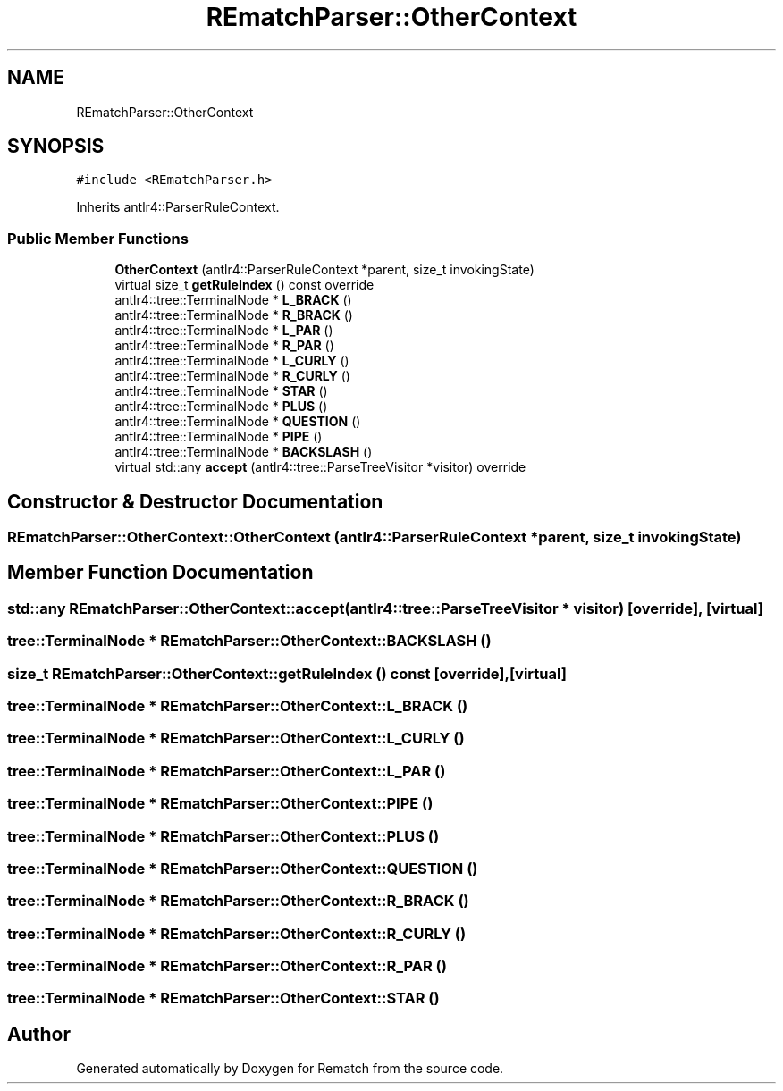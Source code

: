 .TH "REmatchParser::OtherContext" 3 "Mon Jan 30 2023" "Version 1" "Rematch" \" -*- nroff -*-
.ad l
.nh
.SH NAME
REmatchParser::OtherContext
.SH SYNOPSIS
.br
.PP
.PP
\fC#include <REmatchParser\&.h>\fP
.PP
Inherits antlr4::ParserRuleContext\&.
.SS "Public Member Functions"

.in +1c
.ti -1c
.RI "\fBOtherContext\fP (antlr4::ParserRuleContext *parent, size_t invokingState)"
.br
.ti -1c
.RI "virtual size_t \fBgetRuleIndex\fP () const override"
.br
.ti -1c
.RI "antlr4::tree::TerminalNode * \fBL_BRACK\fP ()"
.br
.ti -1c
.RI "antlr4::tree::TerminalNode * \fBR_BRACK\fP ()"
.br
.ti -1c
.RI "antlr4::tree::TerminalNode * \fBL_PAR\fP ()"
.br
.ti -1c
.RI "antlr4::tree::TerminalNode * \fBR_PAR\fP ()"
.br
.ti -1c
.RI "antlr4::tree::TerminalNode * \fBL_CURLY\fP ()"
.br
.ti -1c
.RI "antlr4::tree::TerminalNode * \fBR_CURLY\fP ()"
.br
.ti -1c
.RI "antlr4::tree::TerminalNode * \fBSTAR\fP ()"
.br
.ti -1c
.RI "antlr4::tree::TerminalNode * \fBPLUS\fP ()"
.br
.ti -1c
.RI "antlr4::tree::TerminalNode * \fBQUESTION\fP ()"
.br
.ti -1c
.RI "antlr4::tree::TerminalNode * \fBPIPE\fP ()"
.br
.ti -1c
.RI "antlr4::tree::TerminalNode * \fBBACKSLASH\fP ()"
.br
.ti -1c
.RI "virtual std::any \fBaccept\fP (antlr4::tree::ParseTreeVisitor *visitor) override"
.br
.in -1c
.SH "Constructor & Destructor Documentation"
.PP 
.SS "REmatchParser::OtherContext::OtherContext (antlr4::ParserRuleContext * parent, size_t invokingState)"

.SH "Member Function Documentation"
.PP 
.SS "std::any REmatchParser::OtherContext::accept (antlr4::tree::ParseTreeVisitor * visitor)\fC [override]\fP, \fC [virtual]\fP"

.SS "tree::TerminalNode * REmatchParser::OtherContext::BACKSLASH ()"

.SS "size_t REmatchParser::OtherContext::getRuleIndex () const\fC [override]\fP, \fC [virtual]\fP"

.SS "tree::TerminalNode * REmatchParser::OtherContext::L_BRACK ()"

.SS "tree::TerminalNode * REmatchParser::OtherContext::L_CURLY ()"

.SS "tree::TerminalNode * REmatchParser::OtherContext::L_PAR ()"

.SS "tree::TerminalNode * REmatchParser::OtherContext::PIPE ()"

.SS "tree::TerminalNode * REmatchParser::OtherContext::PLUS ()"

.SS "tree::TerminalNode * REmatchParser::OtherContext::QUESTION ()"

.SS "tree::TerminalNode * REmatchParser::OtherContext::R_BRACK ()"

.SS "tree::TerminalNode * REmatchParser::OtherContext::R_CURLY ()"

.SS "tree::TerminalNode * REmatchParser::OtherContext::R_PAR ()"

.SS "tree::TerminalNode * REmatchParser::OtherContext::STAR ()"


.SH "Author"
.PP 
Generated automatically by Doxygen for Rematch from the source code\&.
